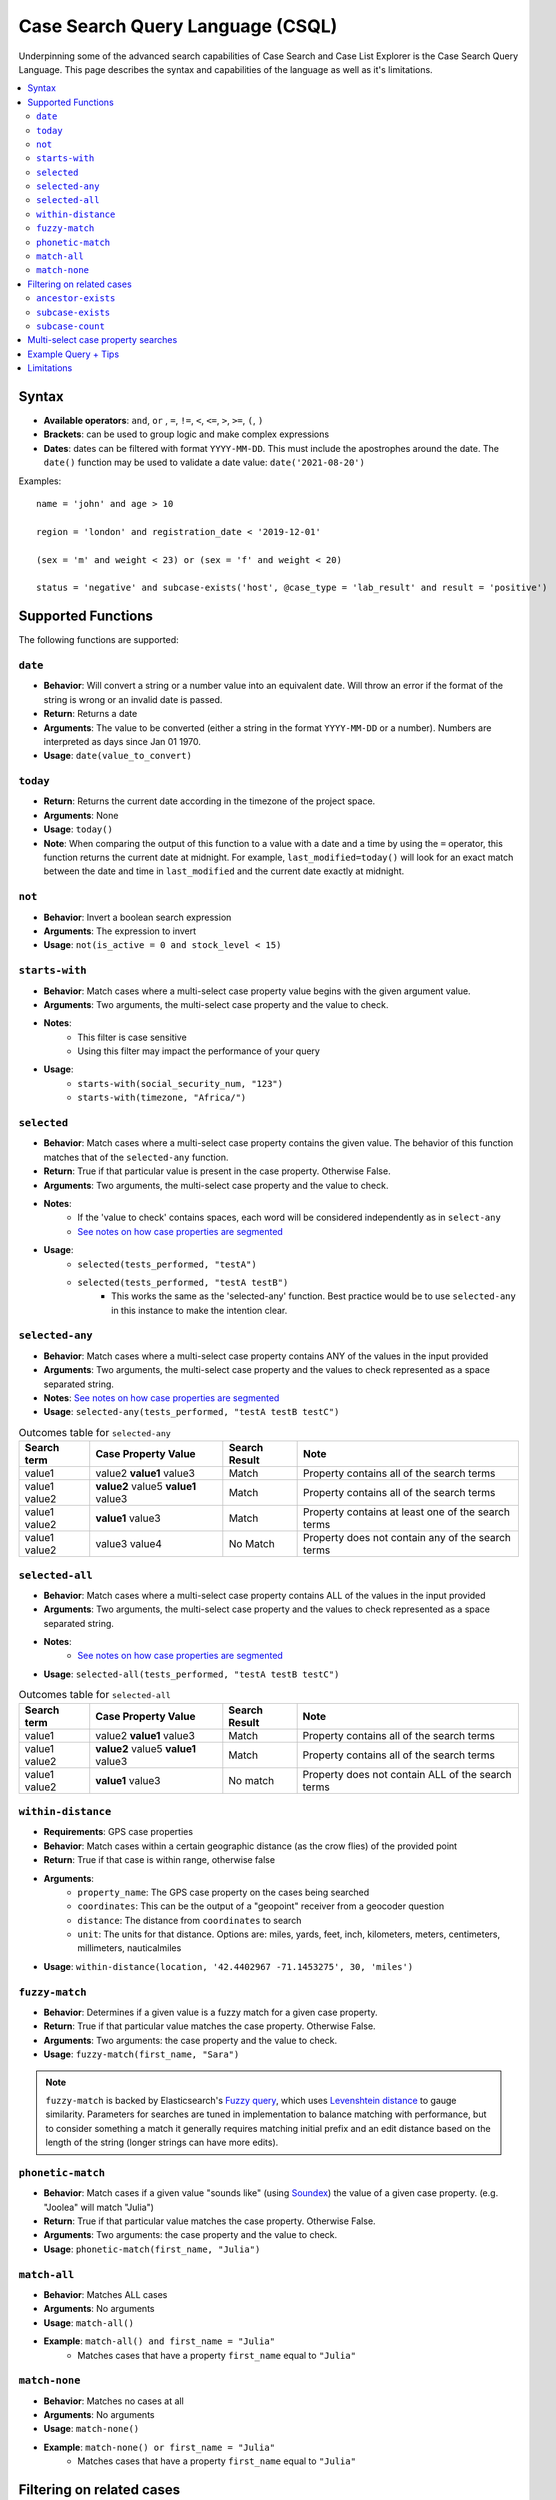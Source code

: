 =================================
Case Search Query Language (CSQL)
=================================

Underpinning some of the advanced search capabilities of Case Search and Case List Explorer is the
Case Search Query Language. This page describes the syntax and capabilities of the language as well
as it's limitations.

.. contents::
   :local:

Syntax
======

* **Available operators**: ``and``, ``or`` , ``=``, ``!=``, ``<``, ``<=``, ``>``, ``>=``, ``(``,
  ``)``
* **Brackets**: can be used to group logic and make complex expressions
* **Dates**: dates can be filtered with format ``YYYY-MM-DD``. This must include the apostrophes
  around the date. The ``date()`` function may be used to validate a date value:
  ``date('2021-08-20')``

Examples::

    name = 'john' and age > 10

    region = 'london' and registration_date < '2019-12-01'

    (sex = 'm' and weight < 23) or (sex = 'f' and weight < 20)

    status = 'negative' and subcase-exists('host', @case_type = 'lab_result' and result = 'positive')


Supported Functions
===================

The following functions are supported:


``date``
--------

* **Behavior**: Will convert a string or a number value into an equivalent date. Will throw an error
  if the format of the string is wrong or an invalid date is passed.
* **Return**: Returns a date
* **Arguments**: The value to be converted (either a string in the format ``YYYY-MM-DD`` or a
  number). Numbers are interpreted as days since Jan 01 1970.
* **Usage**: ``date(value_to_convert)``

``today``
---------
* **Return**:  Returns the current date according in the timezone of the project space.
* **Arguments**: None
* **Usage**: ``today()``
* **Note**: When comparing the output of this function to a value with a date and a time by using
  the ``=`` operator, this function returns the current date at midnight. For example,
  ``last_modified=today()`` will look for an exact match between the date and time in
  ``last_modified`` and the current date exactly at midnight.

``not``
-------
* **Behavior**: Invert a boolean search expression
* **Arguments**: The expression to invert
* **Usage**: ``not(is_active = 0 and stock_level < 15)``

``starts-with``
---------------
* **Behavior**: Match cases where a multi-select case property value begins with the given argument
  value.
* **Arguments**:  Two arguments, the multi-select case property and the value to check.
* **Notes**:
    * This filter is case sensitive
    * Using this filter may impact the performance of your query
* **Usage**:
    * ``starts-with(social_security_num, "123")``
    * ``starts-with(timezone, "Africa/")``

``selected``
------------
* **Behavior**: Match cases where a multi-select case property contains the given value. The
  behavior of this function matches that of the ``selected-any`` function.
* **Return**: True if that particular value is present in the case property.  Otherwise False.
* **Arguments**:  Two arguments, the multi-select case property and the value to check.
* **Notes**:
    * If the 'value to check' contains spaces, each word will be considered independently as in
      ``select-any``
    * `See notes on how case properties are segmented <multiselect_>`_
* **Usage**:
    * ``selected(tests_performed, "testA")``
    * ``selected(tests_performed, "testA testB")``
        * This works the same as the 'selected-any' function. Best practice would be to use
          ``selected-any`` in this instance to make the intention clear.

``selected-any``
----------------
* **Behavior**: Match cases where a multi-select case property contains ANY of the values in the
  input provided
* **Arguments**: Two arguments, the multi-select case property and the values to check represented
  as a space separated string.
* **Notes**: `See notes on how case properties are segmented <multiselect_>`_
* **Usage**: ``selected-any(tests_performed, "testA testB testC")``

.. list-table:: Outcomes table for ``selected-any``
   :header-rows: 1

   * - Search term
     - Case Property Value
     - Search Result
     - Note
   * - value1
     - value2 **value1** value3
     - Match
     - Property contains all of the search terms
   * - value1 value2
     - **value2** value5 **value1** value3
     - Match
     - Property contains all of the search terms
   * - value1 value2
     - **value1** value3
     - Match
     - Property contains at least one of the search terms
   * - value1 value2
     - value3 value4
     - No Match
     - Property does not contain any of the search terms

``selected-all``
----------------

* **Behavior**: Match cases where a multi-select case property contains ALL of the values in the
  input provided
* **Arguments**: Two arguments, the multi-select case property and the values to check represented
  as a space separated string.
* **Notes**:
    * `See notes on how case properties are segmented <multiselect_>`_
* **Usage**: ``selected-all(tests_performed, "testA testB testC")``

.. list-table:: Outcomes table for ``selected-all``
   :header-rows: 1

   * - Search term
     - Case Property Value
     - Search Result
     - Note
   * - value1
     - value2 **value1** value3
     - Match
     - Property contains all of the search terms
   * - value1 value2
     - **value2** value5 **value1** value3
     - Match
     - Property contains all of the search terms
   * - value1 value2
     - **value1** value3
     - No match
     - Property does not contain ALL of the search terms

``within-distance``
-------------------
* **Requirements**: GPS case properties
* **Behavior**: Match cases within a certain geographic distance (as the crow flies) of the provided
  point
* **Return**: True if that case is within range, otherwise false
* **Arguments**:
    * ``property_name``: The GPS case property on the cases being searched
    * ``coordinates``: This can be the output of a "geopoint" receiver from a geocoder question
    * ``distance``: The distance from ``coordinates`` to search
    * ``unit``: The units for that distance. Options are: miles, yards, feet, inch, kilometers,
      meters, centimeters, millimeters, nauticalmiles
* **Usage**: ``within-distance(location, '42.4402967 -71.1453275', 30, 'miles')``

``fuzzy-match``
---------------
* **Behavior**: Determines if a given value is a fuzzy match for a given case property.
* **Return**: True if that particular value matches the case property.  Otherwise False.
* **Arguments**:  Two arguments: the case property and the value to check.
* **Usage**: ``fuzzy-match(first_name, "Sara")``

.. note::
   ``fuzzy-match`` is backed by Elasticsearch's `Fuzzy query`_, which uses `Levenshtein distance`_
   to gauge similarity. Parameters for searches are tuned in implementation to balance matching with
   performance, but to consider something a match it generally requires matching initial prefix and
   an edit distance based on the length of the string (longer strings can have more edits).

.. _Fuzzy Query: https://www.elastic.co/guide/en/elasticsearch/reference/8.11/query-dsl-fuzzy-query.html
.. _Levenshtein distance: https://en.wikipedia.org/wiki/Levenshtein_distance

``phonetic-match``
------------------
* **Behavior**: Match cases if a given value "sounds like" (using `Soundex`_) the value of a given
  case property. (e.g. "Joolea" will match "Julia")
* **Return**: True if that particular value matches the case property. Otherwise False.
* **Arguments**:  Two arguments: the case property and the value to check.
* **Usage**: ``phonetic-match(first_name, "Julia")``

.. _Soundex: https://en.wikipedia.org/wiki/Soundex#American_Soundex

``match-all``
-------------
* **Behavior**: Matches ALL cases
* **Arguments**: No arguments
* **Usage**: ``match-all()``
* **Example**: ``match-all() and first_name = "Julia"``
    * Matches cases that have a property ``first_name`` equal to ``"Julia"``

``match-none``
--------------
* **Behavior**:  Matches no cases at all
* **Arguments**:  No arguments
* **Usage**: ``match-none()``
* **Example**: ``match-none() or first_name = "Julia"``
    * Matches cases that have a property ``first_name`` equal to ``"Julia"``


Filtering on related cases
==========================

CSQL includes utilities for searching against ancestor cases (such as parents) and subcases (such as children)

.. warning::
    When utilizing related cases function, be mindful that the *quantity of search results* and the
    *number of subcase or ancestor functions* in a single search are important factors. As the
    number of related case functions and search results increases, the time required to perform the
    search will also increase.

    Keep in mind that a higher number of search results will lead to longer execution times for the
    search query. The threshold is around 400K to 500K search results, after which a timeout error
    may occur. It is recommended to keep your search results well below this number for optimal
    performance.

    To manage the number of search results when incorporating subcase or ancestor functions in your
    search query, you can apply required fields in the search form. For instance, requiring users to
    search by both first and last name is more effective than just using the first name. Including
    more required fields in the search form is likely to reduce the number of search results
    returned.

Searches may be performed against ancestor cases (e.g. parent cases) using the ``/`` operator

.. code-block::

    # search for cases that have a 'parent' case that matches the filter 'age > 55'
    parent/age > 55

    # successive steps can be added to navigate further up the case hierarchy
    parent/parent/dod = ''

``ancestor-exists``
-------------------
* **Behavior**: Match cases that have an ancestor with the given relation that matches the ancestor
  filter expression.
* **Arguments**: Two arguments, the ancestor relationship (usually one of parent or host) and the
  ancestor filter expression.
* **Usage**:
    * ``ancestor-exists(parent/parent, city = 'SF')``
    * ``ancestor-exists(parent, food_included = 'yes' and ancestor-exists(parent, city!='' and
      selected(city, 'Boston')))``
* **Limitation**:
    * The arguments can't be a standalone function and must be a binary expression
        * This will *not* work: ``ancestor-exists(parent, selected(city, 'SF'))``
        * This will work:  ``ancestor-exists(parent, city != '' and selected(city, 'SF'))``
    * The ancestor filter expression may not include ``subcase-exists`` or ``subcase-count``

``subcase-exists``
------------------
* **Behavior**: Match cases that have a subcase with the given relation that matches the subcase
  filter expression.
* **Arguments**: Two arguments, the subcase relationship (usually one of 'parent' or 'host') and the
  subcase filter expression.
* **Usage**: ``subcase-exists('parent', lab_type = 'blood' and result = 1)``

``subcase-count``
-----------------
* **Behavior**: Match cases where the number of subcases matches the given expression.
* **Arguments**: Two arguments, the subcase relationship (usually one of 'parent' or 'host') and the
  subcase filter expression.
* **Usage**: ``subcase-count('parent', lab_type = 'blood' and result = 1) > 3``
    * The count function must be used in conjunction with a comparison operator. All operators are
      supported (``=``, ``!=``, ``<``, ``<=``, ``>``, ``>=``)

**Examples**

A very common implementation of ``subcase-exists`` search queries involves utilizing the user's
'search-input'. Please see an example of this configuration below.

.. code-block::

    if(count(instance("search-input:results")/input/field[@name = "clinic"]),
       concat('subcase-exists("parent", @case_type = "service" and current_status = "active" and central_registry = "yes" and clinic_case_id = "',
              instance("search-input:results")/input/field[@name = "clinic"],
              '")'),
       '@case_id != "c"')


.. _multiselect:

Multi-select case property searches
===================================
As shown above, the ``selected`` , ``selected-any``  and ``selected-all``  functions can be used to filter cases based on multi-select case properties.

A multi-select case property is a case property whose value contains multiple 'terms'. Each 'term' in the case property value is typically separated by a space.
tests_completed = 'math english physics'

The following table illustrates how a case property value is split up into component terms. Note that some characters are removed and other are used as separators.

.. list-table::
   :header-rows: 1

   * - Case property value
     - Searchable terms
     - Note
   * - Case property value
     - Searchable terms
     - Note
   * - word1 word2     word3
     - [word1, word2, word3]
     - Split on white space
   * - word1 word-two 9-8
     - [word1, word, two, 9, 8]
     - Split on '-'
   * - word1 word_2
     - [word1, word_2]
     - Not split on '_'
   * - word1 5.9 word.2
     - [word1, 5.9, word, 2]
     - Split on 'period' between 'letters' but not between
   * - 'word1' "word2" word3?!
     - [word1, word2, word3]
     - Quotes and punctuation are ignored
   * - 你好
     - [你, 好]
     - Supports unicode characters
   * - word1 🧀 🍌 word2
     - [word1, word2]
     - Emoji are ignored
   * - word's
     - [words, words]
     - Apostrophe are removed
   * - word"s
     - [word, s]
     - Split on double quote between letters
   * - word1\\nword2
     - [word1, word2]
     - Split on white space ("\n" is a newline)
   * - 12/2=6x1   4*5   98%  3^2
     - [12, 2, 6x1, 4, 5, 98, 3, 2]
     - Split on 'non-word' characters
   * - start<point<end
     - [start, point, end]
     - Split on 'non-word' characters
   * - you&me
     - [you, me]
     - Split on 'non-word' characters
   * - (w1) ( w2 ) [w3] [ w4 ] ( [ w5
     - [w1, w2, w3, w4, w5]
     - Non-word characters are removed
   * - word1,word2,word3
     - [word1, word2, word3]
     - Split on 'non-word' characters

The process of analyzing case property values and producing terms is performed by the `Elasticsearch
Standard Analyzer`_.

.. _Elasticsearch Standard Analyzer: https://www.elastic.co/guide/en/elasticsearch/reference/current/analysis-standard-analyzer.html


.. note::
    Note that the CommCare functions ``selected`` and ``selected-at`` do not follow this pattern.
    They only consider white space as the term separator and do not strip punctuation etc.


Example Query + Tips
====================

In case lists, Default Search Filters allow you to automatically filter the results first shown in
the list. When writing xpath query Default Search Filters, you construct a string which then gets
passed to Elasticsearch to be evaluated as CSQL. These two layers can make it more challenging to
write these expressions since it requires wrapping the CSQL components in quotation marks. When
values are pulled from instances such as casedb or the session, these have to be pulled directly
before being put into the string. Here we will explore an example to better illustrate this:

In this example, we have the **service** case type as an extension of the **client** case type. The
**service** represents that the **client** is receiving treatment at a particular clinic. We are
going to look for clients who have open service cases associated with a clinic that is a part of the
user’s set of clinics (as defined by a user property called clinic_case_ids). In other words, we are
trying to find client who are receiving treatment from one of the user’s clinics.

The ``_xpath_query`` in the Default Search Filter section of our client case type case list looks like this:

.. code-block::

    concat(
      'subcase-exists("parent", @case_type = "service" and @status != "closed" and selected(clinic_case_id,"',
      instance('casedb')/casedb/case[@case_type='commcare-user'][hq_user_id=instance('commcaresession')/session/context/userid]/clinic_case_ids,
      '"))'
    )

Note that the ``instance('casedb')`` part is not in quotes initially. This is since we need to
actually evaluate that to find its value first, not treat it as a string. However, quotes are then
supplied in the ``concat()`` to wrap that value such that it later is properly viewed as a string.

After applying the ``concat()``, here is what the string would look like:

.. code-block::

    'subcase-exists("parent", @case_type = "service" and @status != "closed" and selected(clinic_case_id,"228cdd5d-064b-40fa-8335-7d37761e82ce 3ba5b7a1-2c6f-4d1e-904e-24285344a819"))'

This is now suited to be evaluated by Elasticsearch since it consists of only CSQL-valid functions
from the list at the top of this page such as ``subcase-exists()`` and ``selected()``


Limitations
===========

* Comparison between case properties is not supported
    * e.g. ``activity_completion_date < opened_on``
* Math is not supported
    * e.g. ``age = 7+3 , dob = today() - 7``
